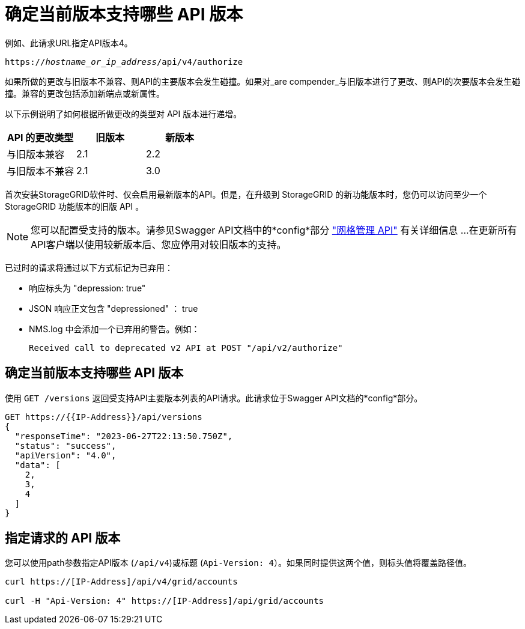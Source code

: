 = 确定当前版本支持哪些 API 版本
:allow-uri-read: 


例如、此请求URL指定API版本4。

`https://_hostname_or_ip_address_/api/v4/authorize`

如果所做的更改与旧版本不兼容、则API的主要版本会发生碰撞。如果对_are compender_与旧版本进行了更改、则API的次要版本会发生碰撞。兼容的更改包括添加新端点或新属性。

以下示例说明了如何根据所做更改的类型对 API 版本进行递增。

[cols="1a,1a,1a"]
|===
| API 的更改类型 | 旧版本 | 新版本 


 a| 
与旧版本兼容
 a| 
2.1
 a| 
2.2



 a| 
与旧版本不兼容
 a| 
2.1
 a| 
3.0



 a| 
3.0
 a| 
4.0

|===
首次安装StorageGRID软件时、仅会启用最新版本的API。但是，在升级到 StorageGRID 的新功能版本时，您仍可以访问至少一个 StorageGRID 功能版本的旧版 API 。


NOTE: 您可以配置受支持的版本。请参见Swagger API文档中的*config*部分 link:../admin/using-grid-management-api.html["网格管理 API"] 有关详细信息 ...在更新所有API客户端以使用较新版本后、您应停用对较旧版本的支持。

已过时的请求将通过以下方式标记为已弃用：

* 响应标头为 "depression: true"
* JSON 响应正文包含 "depressioned" ： true
* NMS.log 中会添加一个已弃用的警告。例如：
+
[listing]
----
Received call to deprecated v2 API at POST "/api/v2/authorize"
----




== 确定当前版本支持哪些 API 版本

使用 `GET /versions` 返回受支持API主要版本列表的API请求。此请求位于Swagger API文档的*config*部分。

[listing]
----
GET https://{{IP-Address}}/api/versions
{
  "responseTime": "2023-06-27T22:13:50.750Z",
  "status": "success",
  "apiVersion": "4.0",
  "data": [
    2,
    3,
    4
  ]
}
----


== 指定请求的 API 版本

您可以使用path参数指定API版本 (`/api/v4`)或标题 (`Api-Version: 4`）。如果同时提供这两个值，则标头值将覆盖路径值。

[listing]
----
curl https://[IP-Address]/api/v4/grid/accounts

curl -H "Api-Version: 4" https://[IP-Address]/api/grid/accounts
----